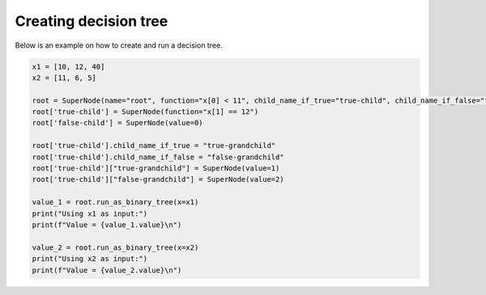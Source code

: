 Creating decision tree
======================

Below is an example on how to create and run a decision tree.

.. code-block:: python

   
   x1 = [10, 12, 40]
   x2 = [11, 6, 5]
   
   root = SuperNode(name="root", function="x[0] < 11", child_name_if_true="true-child", child_name_if_false="false-child")
   root['true-child'] = SuperNode(function="x[1] == 12")
   root['false-child'] = SuperNode(value=0)
   
   root['true-child'].child_name_if_true = "true-grandchild"
   root['true-child'].child_name_if_false = "false-grandchild"
   root['true-child']["true-grandchild"] = SuperNode(value=1)
   root['true-child']["false-grandchild"] = SuperNode(value=2)
   
   value_1 = root.run_as_binary_tree(x=x1)
   print("Using x1 as input:")
   print(f"Value = {value_1.value}\n")
   
   value_2 = root.run_as_binary_tree(x=x2)
   print("Using x2 as input:")
   print(f"Value = {value_2.value}\n")
   